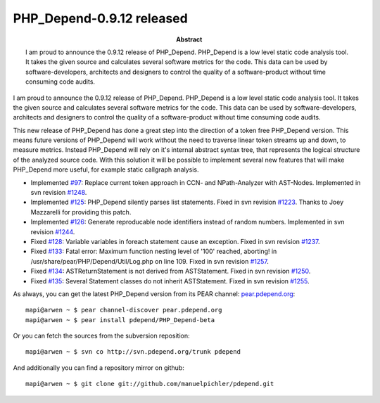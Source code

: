 ==========================
PHP_Depend-0.9.12 released
==========================

:Abstract:
  I am proud to announce the 0.9.12 release of PHP_Depend. PHP_Depend is a
  low level static code analysis tool. It takes the given source and 
  calculates several software metrics for the code. This data can be used by
  software-developers, architects and designers to control the quality of a
  software-product without time consuming code audits.

I am proud to announce the 0.9.12 release of PHP_Depend. PHP_Depend is a 
low level static code analysis tool. It takes the given source and 
calculates several software metrics for the code. This data can be used by  
software-developers, architects and designers to control the quality of a 
software-product without time consuming code audits.

This new release of PHP_Depend has done a great step into the direction of a 
token free PHP_Depend version. This means future versions of PHP_Depend will
work without the need to traverse linear token streams up and down, to measure
metrics. Instead PHP_Depend will rely on it's internal abstract syntax tree,
that represents the logical structure of the analyzed source code. With this 
solution it will be possible to implement several new features that will make
PHP_Depend more useful, for example static callgraph analysis.

* Implemented `#97`__: Replace current token approach in CCN- and NPath-Analyzer
  with AST-Nodes. Implemented in svn revision `#1248`__.
* Implemented `#125`__: PHP_Depend silently parses list statements. Fixed in
  svn revision `#1223`__. Thanks to Joey Mazzarelli for providing this patch.
* Implemented `#126`__: Generate reproducable node identifiers instead of
  random numbers. Implemented in svn revision `#1244`__.
* Fixed `#128`__: Variable variables in foreach statement cause an exception.
  Fixed in svn revision `#1237`__.
* Fixed `#133`__: Fatal error: Maximum function nesting level of '100' reached,
  aborting! in /usr/share/pear/PHP/Depend/Util/Log.php on line 109. Fixed
  in svn revision `#1257`__.
* Fixed `#134`__: ASTReturnStatement is not derived from ASTStatement. Fixed
  in svn revision `#1250`__.
* Fixed `#135`__: Several Statement classes do not inherit ASTStatement. Fixed
  in svn revision `#1255`__.

__ http://tracker.pdepend.org/pdepend/issue_tracker/issue/97
__ http://tracker.pdepend.org/pdepend/browse_code/revision/1248
__ http://tracker.pdepend.org/pdepend/issue_tracker/issue/125
__ http://tracker.pdepend.org/pdepend/browse_code/revision/1223
__ http://tracker.pdepend.org/pdepend/issue_tracker/issue/126
__ http://tracker.pdepend.org/pdepend/browse_code/revision/1244
__ http://tracker.pdepend.org/pdepend/issue_tracker/issue/128
__ http://tracker.pdepend.org/pdepend/browse_code/revision/1237
__ http://tracker.pdepend.org/pdepend/issue_tracker/issue/133
__ http://tracker.pdepend.org/pdepend/browse_code/revision/1257
__ http://tracker.pdepend.org/pdepend/issue_tracker/issue/134
__ http://tracker.pdepend.org/pdepend/browse_code/revision/1250
__ http://tracker.pdepend.org/pdepend/issue_tracker/issue/135
__ http://tracker.pdepend.org/pdepend/browse_code/revision/1255

As always, you can get the latest PHP_Depend version from its PEAR channel: 
`pear.pdepend.org`__: ::

  mapi@arwen ~ $ pear channel-discover pear.pdepend.org
  mapi@arwen ~ $ pear install pdepend/PHP_Depend-beta

__ http://pear.pdepend.org

Or you can fetch the sources from the subversion reposition: ::

  mapi@arwen ~ $ svn co http://svn.pdepend.org/trunk pdepend

And additionally you can find a repository mirror on github: ::

  mapi@arwen ~ $ git clone git://github.com/manuelpichler/pdepend.git


